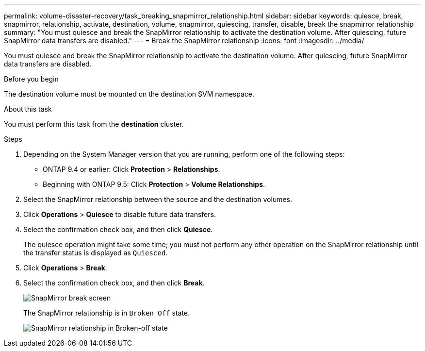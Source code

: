 ---
permalink: volume-disaster-recovery/task_breaking_snapmirror_relationship.html
sidebar: sidebar
keywords: quiesce, break, snapmirror, relationship, activate, destination, volume, snapmirror, quiescing, transfer, disable, break the snapmirror relationship
summary: "You must quiesce and break the SnapMirror relationship to activate the destination volume. After quiescing, future SnapMirror data transfers are disabled."
---
= Break the SnapMirror relationship
:icons: font
:imagesdir: ../media/

[.lead]
You must quiesce and break the SnapMirror relationship to activate the destination volume. After quiescing, future SnapMirror data transfers are disabled.

.Before you begin

The destination volume must be mounted on the destination SVM namespace.

.About this task

You must perform this task from the *destination* cluster.

.Steps

. Depending on the System Manager version that you are running, perform one of the following steps:
 ** ONTAP 9.4 or earlier: Click *Protection* > *Relationships*.
 ** Beginning with ONTAP 9.5: Click *Protection* > *Volume Relationships*.
. Select the SnapMirror relationship between the source and the destination volumes.
. Click *Operations* > *Quiesce* to disable future data transfers.
. Select the confirmation check box, and then click *Quiesce*.
+
The quiesce operation might take some time; you must not perform any other operation on the SnapMirror relationship until the transfer status is displayed as `Quiesced`.

. Click *Operations* > *Break*.
. Select the confirmation check box, and then click *Break*.
+
image::../media/break.gif[SnapMirror break screen]
+
The SnapMirror relationship is in `Broken Off` state.
+
image::../media/break_verify.gif[SnapMirror relationship in Broken-off state]
